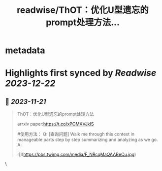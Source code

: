 :PROPERTIES:
:title: readwise/ThOT：优化U型遗忘的prompt处理方法...
:END:


* metadata
:PROPERTIES:
:author: [[DPZH2527 on Twitter]]
:full-title: "ThOT：优化U型遗忘的prompt处理方法..."
:category: [[tweets]]
:url: https://twitter.com/DPZH2527/status/1725812644727443504
:image-url: https://pbs.twimg.com/profile_images/1626814168333688832/hqWYFYar.jpg
:END:

* Highlights first synced by [[Readwise]] [[2023-12-22]]
** 📌 [[2023-11-21]]
#+BEGIN_QUOTE
ThOT：优化U型遗忘的prompt处理方法

arrxiv paper:https://t.co/xPOMXVJkIS

#使用方法：
Q: [查询问题] Walk me through this context in manageable parts step by step summarizing and analyzing as we go. 
A: 

![](https://pbs.twimg.com/media/F_NRcqMaQAABeCu.jpg) 
#+END_QUOTE\